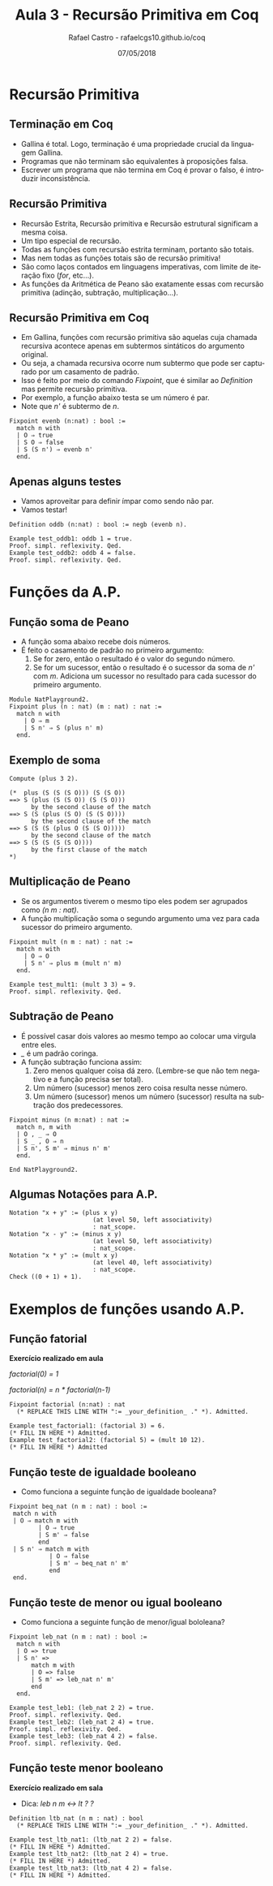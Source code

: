 #+TITLE: Aula 3 - Recursão Primitiva em Coq
#+AUTHOR: Rafael Castro - rafaelcgs10.github.io/coq
#+EMAIL: rafaelcgs10@gmail.com
#+startup: beamer
#+LaTeX_CLASS: beamer
#+HTML_HEAD: <link rel="stylesheet" type="text/css" href="style.css"/>
#+LATEX_HEADER: \usepackage{graphicx, hyperref, udesc, url}
#+OPTIONS:   H:2 toc:nil
#+DATE: 07/05/2018

#+LANGUAGE: pt

* Recursão Primitiva

** Terminação em Coq
 - Gallina é total. Logo, terminação é uma propriedade crucial da linguagem Gallina. 
 - Programas que não terminam são equivalentes à proposições falsa.
 - Escrever um programa que não termina em Coq é provar o falso, é introduzir inconsistência.
   
** Recursão Primitiva
 - Recursão Estrita, Recursão primitiva e Recursão estrutural significam a mesma coisa.
 - Um tipo especial de recursão. 
 - Todas as funções com recursão estrita terminam, portanto são totais.
 - Mas nem todas as funções totais são de recursão primitiva!
 - São como laços contados em linguagens imperativas, com limite de iteração fixo (/for/, etc...).
 - As funções da Aritmética de Peano são exatamente essas com recursão primitiva (adinção, subtração, multiplicação...).
   
** Recursão Primitiva em Coq
 - Em Gallina, funções com recursão primitiva são aquelas cuja chamada recursiva acontece apenas em subtermos sintáticos do argumento original.
 - Ou seja, a chamada recursiva ocorre num subtermo que pode ser capturado por um casamento de padrão.
 - Isso é feito por meio do comando /Fixpoint/, que é similar ao /Definition/ mas permite recursão primitiva.
 - Por exemplo, a função abaixo testa se um número é par.
 - Note que /n'/ é subtermo de /n/.
#+BEGIN_SRC coq
Fixpoint evenb (n:nat) : bool :=
  match n with
  | O ⇒ true
  | S O ⇒ false
  | S (S n') ⇒ evenb n'
  end.
#+END_SRC

** Apenas alguns testes
  - Vamos aproveitar para definir ímpar como sendo não par.
  - Vamos testar!
#+BEGIN_SRC coq
Definition oddb (n:nat) : bool := negb (evenb n).

Example test_oddb1: oddb 1 = true.
Proof. simpl. reflexivity. Qed.
Example test_oddb2: oddb 4 = false.
Proof. simpl. reflexivity. Qed.
#+END_SRC

* Funções da A.P.
** Função soma de Peano
  - A função soma abaixo recebe dois números.
  - É feito o casamento de padrão no primeiro argumento:
    1. Se for zero, então o resultado é o valor do segundo número.
    2. Se for um sucessor, então o resultado é o sucessor da soma de /n'/ com /m/. Adiciona um sucessor no resultado para cada sucessor do primeiro argumento.

#+BEGIN_SRC coq
Module NatPlayground2.
Fixpoint plus (n : nat) (m : nat) : nat :=
  match n with
    | O ⇒ m
    | S n' ⇒ S (plus n' m)
  end.
#+END_SRC

** Exemplo de soma

#+BEGIN_SRC coq
Compute (plus 3 2).

(*  plus (S (S (S O))) (S (S O))
==> S (plus (S (S O)) (S (S O)))
      by the second clause of the match
==> S (S (plus (S O) (S (S O))))
      by the second clause of the match
==> S (S (S (plus O (S (S O)))))
      by the second clause of the match
==> S (S (S (S (S O))))
      by the first clause of the match
*)
#+END_SRC

** Multiplicação de Peano
  - Se os argumentos tiverem o mesmo tipo eles podem ser agrupados como /(n m : nat)/.
  - A função multiplicação soma o segundo argumento uma vez para cada sucessor do primeiro argumento.

#+BEGIN_SRC coq
Fixpoint mult (n m : nat) : nat :=
  match n with
    | O ⇒ O
    | S n' ⇒ plus m (mult n' m)
  end.
  
Example test_mult1: (mult 3 3) = 9.
Proof. simpl. reflexivity. Qed.
#+END_SRC

** Subtração de Peano
  - É possível casar dois valores ao mesmo tempo ao colocar uma virgula entre eles.
  - /_/ é um padrão coringa.
  - A função subtração funciona assim:
   1. Zero menos qualquer coisa dá zero. (Lembre-se que não tem negativo e a função precisa ser total).
   2. Um número (sucessor) menos zero coisa resulta nesse número.
   3. Um número (sucessor) menos um número (sucessor) resulta na subtração dos predecessores.

#+BEGIN_SRC coq
Fixpoint minus (n m:nat) : nat :=
  match n, m with
  | O , _ ⇒ O
  | S _ , O ⇒ n
  | S n', S m' ⇒ minus n' m'
  end.
  
End NatPlayground2.
#+END_SRC

** Algumas Notações para A.P.

#+BEGIN_SRC coq
Notation "x + y" := (plus x y)
                       (at level 50, left associativity)
                       : nat_scope.
Notation "x - y" := (minus x y)
                       (at level 50, left associativity)
                       : nat_scope.
Notation "x * y" := (mult x y)
                       (at level 40, left associativity)
                       : nat_scope.
Check ((0 + 1) + 1).
#+END_SRC

* Exemplos de funções usando A.P. 
** Função fatorial
  *Exercício realizado em aula*
  
/factorial(0) =  1/

/factorial(n) =  n * factorial(n-1)/

#+BEGIN_SRC coq
Fixpoint factorial (n:nat) : nat
  (* REPLACE THIS LINE WITH ":= _your_definition_ ." *). Admitted.

Example test_factorial1: (factorial 3) = 6.
(* FILL IN HERE *) Admitted.
Example test_factorial2: (factorial 5) = (mult 10 12).
(* FILL IN HERE *) Admitted
#+END_SRC

** Função teste de igualdade booleano
   
   - Como funciona a seguinte função de igualdade booleana?

#+BEGIN_SRC coq
 Fixpoint beq_nat (n m : nat) : bool :=
  match n with
  | O ⇒ match m with
         | O ⇒ true
         | S m' ⇒ false
         end
  | S n' ⇒ match m with
            | O ⇒ false
            | S m' ⇒ beq_nat n' m'
            end
  end.
#+END_SRC

** Função teste de menor ou igual booleano
   
   - Como funciona a seguinte função de menor/igual bololeana?

#+BEGIN_SRC coq
Fixpoint leb_nat (n m : nat) : bool :=
  match n with
  | O => true
  | S n' =>
      match m with
      | O => false
      | S m' => leb_nat n' m'
      end
  end.
  
Example test_leb1: (leb_nat 2 2) = true.
Proof. simpl. reflexivity. Qed.
Example test_leb2: (leb_nat 2 4) = true.
Proof. simpl. reflexivity. Qed.
Example test_leb3: (leb_nat 4 2) = false.
Proof. simpl. reflexivity. Qed.
#+END_SRC

** Função teste menor booleano
   
  *Exercício realizado em sala*
  - Dica: /leb n m <->  lt ? ?/

#+BEGIN_SRC coq
Definition ltb_nat (n m : nat) : bool
  (* REPLACE THIS LINE WITH ":= _your_definition_ ." *). Admitted.

Example test_ltb_nat1: (ltb_nat 2 2) = false.
(* FILL IN HERE *) Admitted.
Example test_ltb_nat2: (ltb_nat 2 4) = true.
(* FILL IN HERE *) Admitted.
Example test_ltb_nat3: (ltb_nat 4 2) = false.
(* FILL IN HERE *) Admitted.
#+END_SRC

